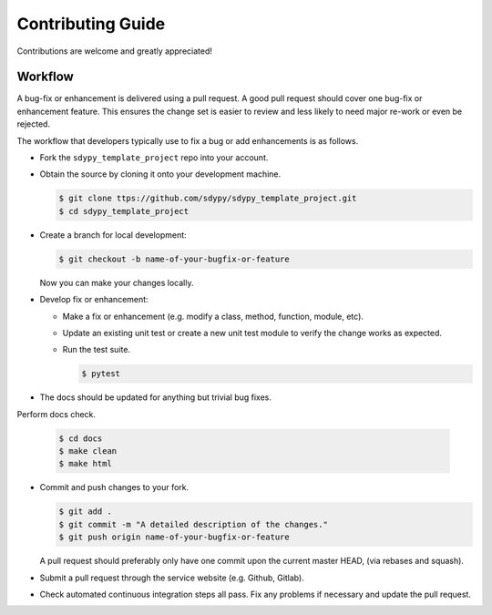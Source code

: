 Contributing Guide
==================

Contributions are welcome and greatly appreciated!


.. _contributing-workflow-label:

Workflow
--------

A bug-fix or enhancement is delivered using a pull request. A good pull request
should cover one bug-fix or enhancement feature. This ensures the change set is
easier to review and less likely to need major re-work or even be rejected.

The workflow that developers typically use to fix a bug or add enhancements
is as follows.

* Fork the ``sdypy_template_project`` repo into your account.

* Obtain the source by cloning it onto your development machine.

  .. code-block:: console

      $ git clone ttps://github.com/sdypy/sdypy_template_project.git
      $ cd sdypy_template_project

* Create a branch for local development:

  .. code-block:: console

      $ git checkout -b name-of-your-bugfix-or-feature

  Now you can make your changes locally.


* Develop fix or enhancement:

  * Make a fix or enhancement (e.g. modify a class, method, function, module,
    etc).

  * Update an existing unit test or create a new unit test module to verify
    the change works as expected.

  * Run the test suite.

    .. code-block:: console

        $ pytest


* The docs should be updated for anything but trivial bug fixes. 


Perform docs check.

    .. code-block:: console

        $ cd docs
        $ make clean
        $ make html


* Commit and push changes to your fork.

  .. code-block:: console

      $ git add .
      $ git commit -m "A detailed description of the changes."
      $ git push origin name-of-your-bugfix-or-feature

  A pull request should preferably only have one commit upon the current
  master HEAD, (via rebases and squash).

* Submit a pull request through the service website (e.g. Github, Gitlab).

* Check automated continuous integration steps all pass. Fix any problems
  if necessary and update the pull request.
